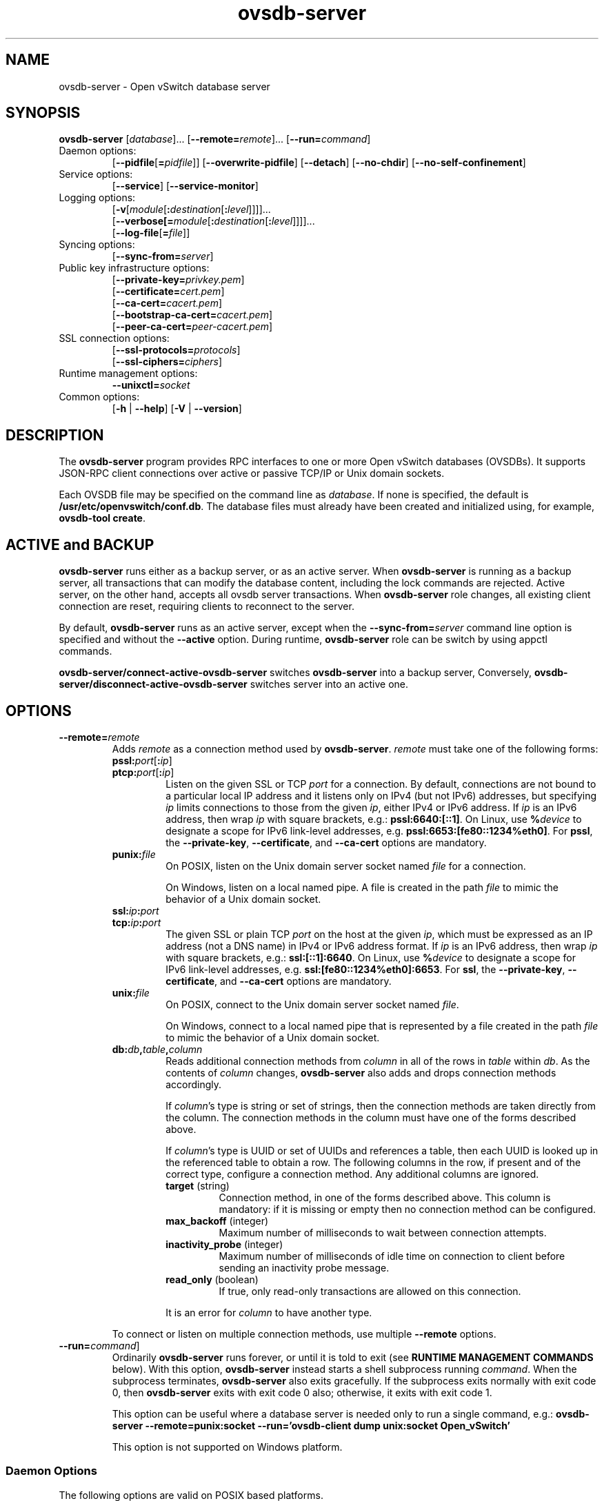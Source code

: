 .\" -*- nroff -*-
.de IQ
.  br
.  ns
.  IP "\\$1"
..
.TH ovsdb\-server 1 "2.8.5" "Open vSwitch" "Open vSwitch Manual"
.\" This program's name:
.ds PN ovsdb\-server
.
.SH NAME
ovsdb\-server \- Open vSwitch database server
.
.SH SYNOPSIS
\fBovsdb\-server\fR
[\fIdatabase\fR]\&...
[\fB\-\-remote=\fIremote\fR]\&...
[\fB\-\-run=\fIcommand\fR]
.IP "Daemon options:"
[\fB\-\-pidfile\fR[\fB=\fIpidfile\fR]]
[\fB\-\-overwrite\-pidfile\fR]
[\fB\-\-detach\fR]
[\fB\-\-no\-chdir\fR]
[\fB\-\-no\-self\-confinement\fR]
.IP "Service options:"
[\fB\-\-service\fR]
[\fB\-\-service\-monitor\fR]
.IP "Logging options:"
[\fB\-v\fR[\fImodule\fR[\fB:\fIdestination\fR[\fB:\fIlevel\fR]]]]\&...
.br
[\fB\-\-verbose[=\fImodule\fR[\fB:\fIdestination\fR[\fB:\fIlevel\fR]]]]\&...
.br
[\fB\-\-log\-file\fR[\fB=\fIfile\fR]]
.IP "Syncing options:"
[\fB\-\-sync\-from=\fIserver\fR]
.IP "Public key infrastructure options:"
[\fB\-\-private\-key=\fIprivkey.pem\fR]
.br
[\fB\-\-certificate=\fIcert.pem\fR]
.br
[\fB\-\-ca\-cert=\fIcacert.pem\fR]
.br
[\fB\-\-bootstrap\-ca\-cert=\fIcacert.pem\fR]
.br
[\fB\-\-peer\-ca\-cert=\fIpeer-cacert.pem\fR]
.IP "SSL connection options:"
[\fB\-\-ssl\-protocols=\fIprotocols\fR]
.br
[\fB\-\-ssl\-ciphers=\fIciphers\fR]
.br
.IP "Runtime management options:"
\fB\-\-unixctl=\fIsocket\fR
.IP "Common options:"
[\fB\-h\fR | \fB\-\-help\fR]
[\fB\-V\fR | \fB\-\-version\fR]

.
.SH DESCRIPTION
The \fBovsdb\-server\fR program provides RPC interfaces to one or more
Open vSwitch databases (OVSDBs).  It supports JSON-RPC client
connections over active or passive TCP/IP or Unix domain sockets.
.PP
Each OVSDB file may be specified on the command line as \fIdatabase\fR.
If none is specified, the default is \fB/usr/etc/openvswitch/conf.db\fR.  The database
files must already have been created and initialized using, for
example, \fBovsdb\-tool create\fR.
.
.SH "ACTIVE and BACKUP"
\fBovsdb\-server\fR runs either as a backup server, or as an active server.
When  \fBovsdb\-server\fR is running as a backup server, all transactions that
can modify the database content, including the lock commands are rejected.
Active server, on the other hand, accepts all ovsdb server transactions.
When \fBovsdb\-server\fR role changes, all existing client connection are
reset, requiring clients to reconnect to the server.
.PP
By default, \fBovsdb\-server\fR runs as an active server, except when the
\fB\-\-sync\-from=\fIserver\fR command line option is specified and without
the \fB\-\-active\fR option.  During runtime, \fBovsdb\-server\fR role can be switch by using appctl commands.
.PP
\fBovsdb-server/connect\-active\-ovsdb\-server\fR switches
\fBovsdb\-server\fR into a backup server, Conversely,
\fBovsdb-server/disconnect\-active\-ovsdb\-server\fR switches server into
an active one.
.
.SH OPTIONS
.
.IP "\fB\-\-remote=\fIremote\fR"
Adds \fIremote\fR as a connection method used by \fBovsdb\-server\fR.
\fIremote\fR must take one of the following forms:
.
.RS
.IP "\fBpssl:\fIport\fR[\fB:\fIip\fR]"
.IQ "\fBptcp:\fIport\fR[\fB:\fIip\fR]"
Listen on the given SSL or TCP \fIport\fR for a connection.  By
default, connections are not bound to a particular local IP address
and it listens only on IPv4 (but not IPv6) addresses, but specifying
\fIip\fR limits connections to those from the given \fIip\fR, either
IPv4 or IPv6 address.  If \fIip\fR is an IPv6 address, then wrap
\fIip\fR with square brackets, e.g.: \fBpssl:6640:[::1]\fR.  On Linux,
use \fB%\fIdevice\fR to designate a scope for IPv6 link-level
addresses, e.g. \fBpssl:6653:[fe80::1234%eth0]\fR.  For \fBpssl\fR,
the \fB\-\-private\-key\fR, \fB\-\-certificate\fR, and
\fB\-\-ca\-cert\fR options are mandatory.
.
.IP "\fBpunix:\fIfile\fR"
On POSIX, listen on the Unix domain server socket named \fIfile\fR for a
connection.
.IP
On Windows, listen on a local named pipe.  A file is created in the
path \fIfile\fR to mimic the behavior of a Unix domain socket.
.IP "\fBssl:\fIip\fB:\fIport\fR"
.IQ "\fBtcp:\fIip\fB:\fIport\fR"
The given SSL or plain TCP \fIport\fR on the host at the given
\fIip\fR, which must be expressed as an IP address (not a DNS name) in
IPv4 or IPv6 address format.  If \fIip\fR is an IPv6 address, then
wrap \fIip\fR with square brackets, e.g.: \fBssl:[::1]:6640\fR.  On
Linux, use \fB%\fIdevice\fR to designate a scope for IPv6 link-level
addresses, e.g. \fBssl:[fe80::1234%eth0]:6653\fR.  For \fBssl\fR, the
\fB\-\-private\-key\fR, \fB\-\-certificate\fR, and \fB\-\-ca\-cert\fR
options are mandatory.
.
.IP "\fBunix:\fIfile\fR"
On POSIX, connect to the Unix domain server socket named \fIfile\fR.
.IP
On Windows, connect to a local named pipe that is represented by a file
created in the path \fIfile\fR to mimic the behavior of a Unix domain
socket.
.
.IP "\fBdb:\fIdb\fB,\fItable\fB,\fIcolumn\fR"
Reads additional connection methods from \fIcolumn\fR in all of the
rows in \fItable\fR within \fIdb\fR.  As the contents of \fIcolumn\fR changes,
\fBovsdb\-server\fR also adds and drops connection methods accordingly.
.IP
If \fIcolumn\fR's type is string or set of strings, then the
connection methods are taken directly from the column.  The connection
methods in the column must have one of the forms described above.
.IP
If \fIcolumn\fR's type is UUID or set of UUIDs and references a table,
then each UUID is looked up in the referenced table to obtain a row.
The following columns in the row, if present and of the correct type,
configure a connection method.  Any additional columns are ignored.
.RS
.IP "\fBtarget\fR (string)"
Connection method, in one of the forms described above.  This column
is mandatory: if it is missing or empty then no connection method can
be configured.
.IP "\fBmax_backoff\fR (integer)"
Maximum number of milliseconds to wait between connection attempts.
.IP "\fBinactivity_probe\fR (integer)"
Maximum number of milliseconds of idle time on connection to
client before sending an inactivity probe message.
.IP "\fBread_only\fR (boolean)"
If true, only read-only transactions are allowed on this connection.
.RE
.IP
It is an error for \fIcolumn\fR to have another type.
.RE
.
.IP
To connect or listen on multiple connection methods, use multiple
\fB\-\-remote\fR options.
.
.IP "\fB\-\-run=\fIcommand\fR]"
Ordinarily \fBovsdb\-server\fR runs forever, or until it is told to
exit (see \fBRUNTIME MANAGEMENT COMMANDS\fR below).  With this option,
\fBovsdb\-server\fR instead starts a shell subprocess running
\fIcommand\fR.  When the subprocess terminates, \fBovsdb\-server\fR
also exits gracefully.  If the subprocess exits normally with exit
code 0, then \fBovsdb\-server\fR exits with exit code 0 also;
otherwise, it exits with exit code 1.
.IP
This option can be useful where a database server is needed only to
run a single command, e.g.:
.B "ovsdb\-server \-\-remote=punix:socket \-\-run='ovsdb\-client dump unix:socket Open_vSwitch'"
.IP
This option is not supported on Windows platform.
.SS "Daemon Options"
.ds DD \
\fBovsdb\-server\fR detaches only after it starts listening on all \
configured remotes.
.PP
The following options are valid on POSIX based platforms.
.TP
\fB\-\-pidfile\fR[\fB=\fIpidfile\fR]
Causes a file (by default, \fB\*(PN.pid\fR) to be created indicating
the PID of the running process.  If the \fIpidfile\fR argument is not
specified, or
if it does not begin with \fB/\fR, then it is created in
\fB/usr/var/run/openvswitch\fR.
.IP
If \fB\-\-pidfile\fR is not specified, no pidfile is created.
.
.TP
\fB\-\-overwrite\-pidfile\fR
By default, when \fB\-\-pidfile\fR is specified and the specified pidfile 
already exists and is locked by a running process, \fB\*(PN\fR refuses 
to start.  Specify \fB\-\-overwrite\-pidfile\fR to cause it to instead 
overwrite the pidfile.
.IP
When \fB\-\-pidfile\fR is not specified, this option has no effect.
.
.IP \fB\-\-detach\fR
Runs \fB\*(PN\fR as a background process.  The process forks, and in
the child it starts a new session, closes the standard file
descriptors (which has the side effect of disabling logging to the
console), and changes its current directory to the root (unless
\fB\-\-no\-chdir\fR is specified).  After the child completes its
initialization, the parent exits.  \*(DD
.
.TP
\fB\-\-monitor\fR
Creates an additional process to monitor the \fB\*(PN\fR daemon.  If
the daemon dies due to a signal that indicates a programming error
(\fBSIGABRT\fR, \fBSIGALRM\fR, \fBSIGBUS\fR, \fBSIGFPE\fR,
\fBSIGILL\fR, \fBSIGPIPE\fR, \fBSIGSEGV\fR, \fBSIGXCPU\fR, or
\fBSIGXFSZ\fR) then the monitor process starts a new copy of it.  If
the daemon dies or exits for another reason, the monitor process exits.
.IP
This option is normally used with \fB\-\-detach\fR, but it also
functions without it.
.
.TP
\fB\-\-no\-chdir\fR
By default, when \fB\-\-detach\fR is specified, \fB\*(PN\fR 
changes its current working directory to the root directory after it 
detaches.  Otherwise, invoking \fB\*(PN\fR from a carelessly chosen 
directory would prevent the administrator from unmounting the file 
system that holds that directory.
.IP
Specifying \fB\-\-no\-chdir\fR suppresses this behavior, preventing
\fB\*(PN\fR from changing its current working directory.  This may be 
useful for collecting core files, since it is common behavior to write 
core dumps into the current working directory and the root directory 
is not a good directory to use.
.IP
This option has no effect when \fB\-\-detach\fR is not specified.
.
.TP
\fB\-\-no\-self\-confinement\fR
By default daemon will try to self-confine itself to work with
files under well-know, at build-time whitelisted directories.  It
is better to stick with this default behavior and not to use this
flag unless some other Access Control is used to confine daemon.
Note that in contrast to other access control implementations that
are typically enforced from kernel-space (e.g. DAC or MAC),
self-confinement is imposed from the user-space daemon itself and
hence should not be considered as a full confinement strategy, but
instead should be viewed as an additional layer of security.
.
.TP
\fB\-\-user\fR
Causes \fB\*(PN\fR to run as a different user specified in "user:group", thus
dropping most of the root privileges. Short forms "user" and ":group" are also
allowed, with current user or group are assumed respectively. Only daemons
started by the root user accepts this argument.
.IP
On Linux, daemons will be granted CAP_IPC_LOCK and CAP_NET_BIND_SERVICES
before dropping root privileges. Daemons that interact with a datapath,
such as \fBovs\-vswitchd\fR, will be granted two additional capabilities, namely
CAP_NET_ADMIN and CAP_NET_RAW. The capability change will apply even if
new user is "root".
.IP
On Windows, this option is not currently supported. For security reasons,
specifying this option will cause the daemon process not to start.
.SS "Service Options"
The following options are valid only on Windows platform.
.TP
\fB\-\-service\fR
Causes \fB\*(PN\fR to run as a service in the background. The service
should already have been created through external tools like \fBSC.exe\fR.
.
.TP
\fB\-\-service\-monitor\fR
Causes the \fB\*(PN\fR service to be automatically restarted by the Windows
services manager if the service dies or exits for unexpected reasons.
.IP
When \fB\-\-service\fR is not specified, this option has no effect.
.SS "Logging Options"
.de IQ
.  br
.  ns
.  IP "\\$1"
..
.IP "\fB\-v\fR[\fIspec\fR]
.IQ "\fB\-\-verbose=\fR[\fIspec\fR]
.
Sets logging levels.  Without any \fIspec\fR, sets the log level for
every module and destination to \fBdbg\fR.  Otherwise, \fIspec\fR is a
list of words separated by spaces or commas or colons, up to one from
each category below:
.
.RS
.IP \(bu
A valid module name, as displayed by the \fBvlog/list\fR command on
\fBovs\-appctl\fR(8), limits the log level change to the specified
module.
.
.IP \(bu
\fBsyslog\fR, \fBconsole\fR, or \fBfile\fR, to limit the log level
change to only to the system log, to the console, or to a file,
respectively.  (If \fB\-\-detach\fR is specified, \fB\*(PN\fR closes
its standard file descriptors, so logging to the console will have no
effect.)
.IP
On Windows platform, \fBsyslog\fR is accepted as a word and is only
useful along with the \fB\-\-syslog\-target\fR option (the word has no
effect otherwise).
.
.IP \(bu
\fBoff\fR, \fBemer\fR, \fBerr\fR, \fBwarn\fR, \fBinfo\fR, or
\fBdbg\fR, to control the log level.  Messages of the given severity
or higher will be logged, and messages of lower severity will be
filtered out.  \fBoff\fR filters out all messages.  See
\fBovs\-appctl\fR(8) for a definition of each log level.
.RE
.
.IP
Case is not significant within \fIspec\fR.
.IP
Regardless of the log levels set for \fBfile\fR, logging to a file
will not take place unless \fB\-\-log\-file\fR is also specified (see
below).
.IP
For compatibility with older versions of OVS, \fBany\fR is accepted as
a word but has no effect.
.
.IP "\fB\-v\fR"
.IQ "\fB\-\-verbose\fR"
Sets the maximum logging verbosity level, equivalent to
\fB\-\-verbose=dbg\fR.
.
.IP "\fB\-vPATTERN:\fIdestination\fB:\fIpattern\fR"
.IQ "\fB\-\-verbose=PATTERN:\fIdestination\fB:\fIpattern\fR"
Sets the log pattern for \fIdestination\fR to \fIpattern\fR.  Refer to
\fBovs\-appctl\fR(8) for a description of the valid syntax for \fIpattern\fR.
.
.IP "\fB\-vFACILITY:\fIfacility\fR"
.IQ "\fB\-\-verbose=FACILITY:\fIfacility\fR"
Sets the RFC5424 facility of the log message. \fIfacility\fR can be one of
\fBkern\fR, \fBuser\fR, \fBmail\fR, \fBdaemon\fR, \fBauth\fR, \fBsyslog\fR,
\fBlpr\fR, \fBnews\fR, \fBuucp\fR, \fBclock\fR, \fBftp\fR, \fBntp\fR,
\fBaudit\fR, \fBalert\fR, \fBclock2\fR, \fBlocal0\fR, \fBlocal1\fR,
\fBlocal2\fR, \fBlocal3\fR, \fBlocal4\fR, \fBlocal5\fR, \fBlocal6\fR or
\fBlocal7\fR. If this option is not specified, \fBdaemon\fR is used as
the default for the local system syslog and \fBlocal0\fR is used while sending
a message to the target provided via the \fB\-\-syslog\-target\fR option.
.
.TP
\fB\-\-log\-file\fR[\fB=\fIfile\fR]
Enables logging to a file.  If \fIfile\fR is specified, then it is
used as the exact name for the log file.  The default log file name
used if \fIfile\fR is omitted is \fB/usr/var/log/openvswitch/\*(PN.log\fR.
.
.IP "\fB\-\-syslog\-target=\fIhost\fB:\fIport\fR"
Send syslog messages to UDP \fIport\fR on \fIhost\fR, in addition to
the system syslog.  The \fIhost\fR must be a numerical IP address, not
a hostname.
.
.IP "\fB\-\-syslog\-method=\fImethod\fR"
Specify \fImethod\fR how syslog messages should be sent to syslog daemon.
Following forms are supported:
.RS
.IP \(bu
\fBlibc\fR, use libc \fBsyslog()\fR function.  This is the default behavior.
Downside of using this options is that libc adds fixed prefix to every
message before it is actually sent to the syslog daemon over \fB/dev/log\fR
UNIX domain socket.
.IP \(bu
\fBunix:\fIfile\fR\fR, use UNIX domain socket directly.  It is possible to
specify arbitrary message format with this option.  However,
\fBrsyslogd 8.9\fR and older versions use hard coded parser function anyway
that limits UNIX domain socket use.  If you want to use arbitrary message
format with older \fBrsyslogd\fR versions, then use UDP socket to localhost
IP address instead.
.IP \(bu
\fBudp:\fIip\fR:\fIport\fR\fR, use UDP socket.  With this method it is
possible to use arbitrary message format also with older \fBrsyslogd\fR.
When sending syslog messages over UDP socket extra precaution needs to
be taken into account, for example, syslog daemon needs to be configured
to listen on the specified UDP port, accidental iptables rules could be
interfering with local syslog traffic and there are some security
considerations that apply to UDP sockets, but do not apply to UNIX domain
sockets.
.RE
.SS "Syncing Options"
The following options allow \fBovsdb\-server\fR to synchronize  its  databases
with another running \fBovsdb\-server\fR.
.TP
\fB\-\-sync\-from=\fIserver\fR
Sets up \fBovsdb\-server\fR to synchronize its databases with the
databases in \fIserver\fR, which must be an active connection method
in one of the forms documented in \fBovsdb\-client\fR(1).  Every
transaction committed by \fIserver\fR will be replicated to
\fBovsdb\-server\fR.  This option makes \fBovsdb\-server\fR start
as a backup server; add \fB\-\-active\fR to make it start as an
active server.
.TP
\fB\-\-sync\-exclude-tables=\fIdb:table[,db:table]...\fR
Causes the specified tables to be excluded from replication.
.TP
\fB\-\-active\fR
By default, \fB\-\-sync\-from\fR makes \fBovsdb\-server\fR start up as
a backup for \fIserver\fR.  With \fB\-\-active\fR, however,
\fBovsdb\-server\fR starts as an active server.  Use this option to
allow the syncing options to be specified using command line options,
yet start the server, as the default, active server.  To switch the
running server to backup mode, use \fBovs-appctl(1)\fR to execute the
\fBovsdb\-server/connect\-active\-ovsdb\-server\fR command.
.SS "Public Key Infrastructure Options"
The options described below for configuring the SSL public key
infrastructure accept a special syntax for obtaining their
configuration from the database.  If any of these options is given
\fBdb:\fIdb\fB,\fItable\fB,\fIcolumn\fR as its argument, then the
actual file name is read from the specified \fIcolumn\fR in \fItable\fR
within the \fIdb\fR database.  The \fIcolumn\fR must have type
string or set of strings.  The first nonempty string in the table is taken
as the file name.  (This means that ordinarily there should be at most
one row in \fItable\fR.)
.de IQ
.  br
.  ns
.  IP "\\$1"
..
.IP "\fB\-p\fR \fIprivkey.pem\fR"
.IQ "\fB\-\-private\-key=\fIprivkey.pem\fR"
Specifies a PEM file containing the private key used as \fB\*(PN\fR's
identity for outgoing SSL connections.
.
.IP "\fB\-c\fR \fIcert.pem\fR"
.IQ "\fB\-\-certificate=\fIcert.pem\fR"
Specifies a PEM file containing a certificate that certifies the
private key specified on \fB\-p\fR or \fB\-\-private\-key\fR to be
trustworthy.  The certificate must be signed by the certificate
authority (CA) that the peer in SSL connections will use to verify it.
.
.IP "\fB\-C\fR \fIcacert.pem\fR"
.IQ "\fB\-\-ca\-cert=\fIcacert.pem\fR"
Specifies a PEM file containing the CA certificate that \fB\*(PN\fR
should use to verify certificates presented to it by SSL peers.  (This
may be the same certificate that SSL peers use to verify the
certificate specified on \fB\-c\fR or \fB\-\-certificate\fR, or it may
be a different one, depending on the PKI design in use.)
.
.IP "\fB\-C none\fR"
.IQ "\fB\-\-ca\-cert=none\fR"
Disables verification of certificates presented by SSL peers.  This
introduces a security risk, because it means that certificates cannot
be verified to be those of known trusted hosts.
.IP "\fB\-\-bootstrap\-ca\-cert=\fIcacert.pem\fR"
When \fIcacert.pem\fR exists, this option has the same effect as
\fB\-C\fR or \fB\-\-ca\-cert\fR.  If it does not exist, then
\fB\*(PN\fR will attempt to obtain the CA certificate from the
SSL peer on its first SSL connection and save it to the named PEM
file.  If it is successful, it will immediately drop the connection
and reconnect, and from then on all SSL connections must be
authenticated by a certificate signed by the CA certificate thus
obtained.
.IP
\fBThis option exposes the SSL connection to a man-in-the-middle
attack obtaining the initial CA certificate\fR, but it may be useful
for bootstrapping.
.IP
This option is only useful if the SSL peer sends its CA certificate as
part of the SSL certificate chain.  The SSL protocol does not require
the server to send the CA certificate.
.IP
This option is mutually exclusive with \fB\-C\fR and
\fB\-\-ca\-cert\fR.
.IP "\fB\-\-peer\-ca\-cert=\fIpeer-cacert.pem\fR"
Specifies a PEM file that contains one or more additional certificates
to send to SSL peers.  \fIpeer-cacert.pem\fR should be the CA
certificate used to sign \fB\*(PN\fR's own certificate, that is, the
certificate specified on \fB\-c\fR or \fB\-\-certificate\fR.  If
\fB\*(PN\fR's certificate is self-signed, then \fB\-\-certificate\fR
and \fB\-\-peer\-ca\-cert\fR should specify the same file.
.IP
This option is not useful in normal operation, because the SSL peer
must already have the CA certificate for the peer to have any
confidence in \fB\*(PN\fR's identity.  However, this offers a way for
a new installation to bootstrap the CA certificate on its first SSL
connection.
.SS "SSL Connection Options"
.IP "\fB\-\-ssl\-protocols=\fIprotocols\fR"
Specifies, in a comma- or space-delimited list, the SSL protocols
\fB\*(PN\fR will enable for SSL connections.  Supported
\fIprotocols\fR include \fBTLSv1\fR, \fBTLSv1.1\fR, and \fBTLSv1.2\fR.
Regardless of order, the highest protocol supported by both sides will
be chosen when making the connection.  The default when this option is
omitted is \fBTLSv1,TLSv1.1,TLSv1.2\fR.
.
.IP "\fB\-\-ssl\-ciphers=\fIciphers\fR"
Specifies, in OpenSSL cipher string format, the ciphers \fB\*(PN\fR will 
support for SSL connections.  The default when this option is omitted is
\fBHIGH:!aNULL:!MD5\fR.
.SS "Other Options"
.IP "\fB\-\-unixctl=\fIsocket\fR"
Sets the name of the control socket on which \fB\*(PN\fR listens for
runtime management commands (see \fBRUNTIME MANAGEMENT COMMANDS\fR,
below).  If \fIsocket\fR does not begin with \fB/\fR, it is
interpreted as relative to \fB/usr/var/run/openvswitch\fR.  If \fB\-\-unixctl\fR is
not used at all, the default socket is
\fB/usr/var/run/openvswitch/\*(PN.\fIpid\fB.ctl\fR, where \fIpid\fR is \fB\*(PN\fR's
process ID.
.IP
On Windows a local named pipe is used to listen for runtime management
commands.  A file is created in the absolute path as pointed by
\fIsocket\fR or if \fB\-\-unixctl\fR is not used at all, a file is
created as \fB\*(PN.ctl\fR in the configured \fIOVS_RUNDIR\fR
directory.  The file exists just to mimic the behavior of a Unix domain socket.
.IP
Specifying \fBnone\fR for \fIsocket\fR disables the control socket
feature.
.de IQ
.  br
.  ns
.  IP "\\$1"
..
.IP "\fB\-h\fR"
.IQ "\fB\-\-help\fR"
Prints a brief help message to the console.
.
.IP "\fB\-V\fR"
.IQ "\fB\-\-version\fR"
Prints version information to the console.
.SH "RUNTIME MANAGEMENT COMMANDS"
\fBovs\-appctl\fR(8) can send commands to a running
\fBovsdb\-server\fR process.  The currently supported commands are
described below.
.SS "OVSDB\-SERVER COMMANDS"
These commands are specific to \fBovsdb\-server\fR.
.IP "\fBexit\fR"
Causes \fBovsdb\-server\fR to gracefully terminate.
.IP "\fBovsdb\-server/compact\fR [\fIdb\fR]\&..."
Compacts each database \fIdb\fR in-place.  If no \fIdb\fR is
specified, compacts every database in-place.  A database is also
compacted automatically when a transaction is logged if it is over 4
times as large as its previous compacted size (and at least 10 MB),
but not before 100 commits have been added or 10 minutes have elapsed
since the last compaction.
.
.IP "\fBovsdb\-server/reconnect\fR"
Makes \fBovsdb\-server\fR drop all of the JSON\-RPC
connections to database clients and reconnect.
.IP
This command might be useful for debugging issues with database
clients.
.
.IP "\fBovsdb\-server/add\-remote \fIremote\fR"
Adds a remote, as if \fB\-\-remote=\fIremote\fR had been specified on
the \fBovsdb\-server\fR command line.  (If \fIremote\fR is already a
remote, this command succeeds without changing the configuration.)
.
.IP "\fBovsdb\-server/remove\-remote \fIremote\fR"
Removes the specified \fIremote\fR from the configuration, failing
with an error if \fIremote\fR is not configured as a remote.  This
command only works with remotes that were named on \fB\-\-remote\fR or
\fBovsdb\-server/add\-remote\fR, that is, it will not remove remotes
added indirectly because they were read from the database by
configuring a \fBdb:\fIdb\fB,\fItable\fB,\fIcolumn\fR remote.
(You can remove a database source with \fBovsdb\-server/remove\-remote
\fBdb:\fIdb\fB,\fItable\fB,\fIcolumn\fR, but not individual
remotes found indirectly through the database.)
.
.IP "\fBovsdb\-server/list\-remotes"
Outputs a list of the currently configured remotes named on
\fB\-\-remote\fR or \fBovsdb\-server/add\-remote\fR, that is, it does
not list remotes added indirectly because they were read from the
database by configuring a
\fBdb:\fIdb\fB,\fItable\fB,\fIcolumn\fR remote.
.
.IP "\fBovsdb\-server/add\-db \fIdatabase\fR"
Adds the \fIdatabase\fR to the running \fBovsdb\-server\fR.  The database
file must already have been created and initialized using, for example,
\fBovsdb\-tool create\fR.
.
.IP "\fBovsdb\-server/remove\-db \fIdatabase\fR"
Removes \fIdatabase\fR from the running \fBovsdb\-server\fR.  \fIdatabase\fR
must be a database name as listed by \fBovsdb-server/list\-dbs\fR.
.IP
If a remote has been configured that points to the specified
\fIdatabase\fR (e.g. \fB\-\-remote=db:\fIdatabase\fB,\fR... on the
command line), then it will be disabled until another database with
the same name is added again (with \fBovsdb\-server/add\-db\fR).
.IP
Any public key infrastructure options specified through this database
(e.g. \fB\-\-private\-key=db:\fIdatabase,\fR... on the command line)
will be disabled until another database with the same name is added
again (with \fBovsdb\-server/add\-db\fR).
.
.IP "\fBovsdb\-server/list\-dbs"
Outputs a list of the currently configured databases added either through
the command line or through the \fBovsdb\-server/add\-db\fR command.
.
.IP "\fBovsdb\-server/set\-active\-ovsdb\-server \fIserver"
Sets  the active \fIserver\fR from which \fBovsdb\-server\fR connects through
\fBovsdb\-server/connect\-active\-ovsdb\-server\fR.
.
.IP "\fBovsdb\-server/get\-active\-ovsdb\-server"
Gets the active server from which \fBovsdb\-server\fR is currently synchronizing
its databases.
.
.IP "\fBovsdb\-server/connect\-active\-ovsdb\-server"
Causes \fBovsdb\-server\fR to synchronize its databases with the server
specified by \fBovsdb\-server/set\-active\-ovsdb\-server\fR.
.
.IP "\fBovsdb\-server/disconnect\-active\-ovsdb\-server"
Causes \fBovsdb\-server\fR to  stop  synchronizing  its  databases with a active server.
.
.IP "\fBovsdb\-server/set\-sync\-exclude\-tables \fIdb\fB:\fItable\fR[\fB,\fIdb\fB:\fItable\fR]..."
Sets the \fItable\fR whitin \fIdb\fR that will be excluded from synchronization.
.
.IP "\fBovsdb\-server/get\-sync\-exclude\-tables"
Gets  the  tables  that are currently excluded from synchronization.
.
.IP "\fBovsdb\-server/sync\-status"
Prints a summary of replication run time information. The \fBstate\fR
information is always provided, indicating whether the server is running
in the \fIactive\fR or the \fIbackup\fR mode.
When running in backup mode, replication connection status, which
can be either \fIconnecting\fR, \fIreplicating\fR or \fIerror\fR, are shown.
When the connection is in \fIreplicating\fR state, further output shows
the list of databases currently replicating, and the tables that are
excluded.
.
.de IQ
.  br
.  ns
.  IP "\\$1"
..
.SS "VLOG COMMANDS"
These commands manage \fB\*(PN\fR's logging settings.
.IP "\fBvlog/set\fR [\fIspec\fR]"
Sets logging levels.  Without any \fIspec\fR, sets the log level for
every module and destination to \fBdbg\fR.  Otherwise, \fIspec\fR is a
list of words separated by spaces or commas or colons, up to one from
each category below:
.
.RS
.IP \(bu
A valid module name, as displayed by the \fBvlog/list\fR command on
\fBovs\-appctl\fR(8), limits the log level change to the specified
module.
.
.IP \(bu
\fBsyslog\fR, \fBconsole\fR, or \fBfile\fR, to limit the log level
change to only to the system log, to the console, or to a file,
respectively.
.IP
On Windows platform, \fBsyslog\fR is accepted as a word and is only
useful along with the \fB\-\-syslog\-target\fR option (the word has no
effect otherwise).
.
.IP \(bu 
\fBoff\fR, \fBemer\fR, \fBerr\fR, \fBwarn\fR, \fBinfo\fR, or
\fBdbg\fR, to control the log level.  Messages of the given severity
or higher will be logged, and messages of lower severity will be
filtered out.  \fBoff\fR filters out all messages.  See
\fBovs\-appctl\fR(8) for a definition of each log level.
.RE
.
.IP
Case is not significant within \fIspec\fR.
.IP
Regardless of the log levels set for \fBfile\fR, logging to a file
will not take place unless \fB\*(PN\fR was invoked with the
\fB\-\-log\-file\fR option.
.IP
For compatibility with older versions of OVS, \fBany\fR is accepted as
a word but has no effect.
.RE
.IP "\fBvlog/set PATTERN:\fIdestination\fB:\fIpattern\fR"
Sets the log pattern for \fIdestination\fR to \fIpattern\fR.  Refer to
\fBovs\-appctl\fR(8) for a description of the valid syntax for \fIpattern\fR.
.
.IP "\fBvlog/list\fR"
Lists the supported logging modules and their current levels.
.
.IP "\fBvlog/list-pattern\fR"
Lists logging patterns used for each destination.
.
.IP "\fBvlog/close\fR"
Causes \fB\*(PN\fR to close its log file, if it is open.  (Use
\fBvlog/reopen\fR to reopen it later.)
.
.IP "\fBvlog/reopen\fR"
Causes \fB\*(PN\fR to close its log file, if it is open, and then
reopen it.  (This is useful after rotating log files, to cause a new
log file to be used.)
.IP
This has no effect unless \fB\*(PN\fR was invoked with the
\fB\-\-log\-file\fR option.
.
.IP "\fBvlog/disable\-rate\-limit \fR[\fImodule\fR]..."
.IQ "\fBvlog/enable\-rate\-limit \fR[\fImodule\fR]..."
By default, \fB\*(PN\fR limits the rate at which certain messages can
be logged.  When a message would appear more frequently than the
limit, it is suppressed.  This saves disk space, makes logs easier to
read, and speeds up execution, but occasionally troubleshooting
requires more detail.  Therefore, \fBvlog/disable\-rate\-limit\fR
allows rate limits to be disabled at the level of an individual log
module.  Specify one or more module names, as displayed by the
\fBvlog/list\fR command.  Specifying either no module names at all or
the keyword \fBany\fR disables rate limits for every log module.
.
.IP
The \fBvlog/enable\-rate\-limit\fR command, whose syntax is the same
as \fBvlog/disable\-rate\-limit\fR, can be used to re-enable a rate
limit that was previously disabled.
.SS "MEMORY COMMANDS"
These commands report memory usage.
.
.IP "\fBmemory/show\fR"
Displays some basic statistics about \fB\*(PN\fR's memory usage.
\fB\*(PN\fR also logs this information soon after startup and
periodically as its memory consumption grows.
.SS "COVERAGE COMMANDS"
These commands manage \fB\*(PN\fR's ``coverage counters,'' which count
the number of times particular events occur during a daemon's runtime.
In addition to these commands, \fB\*(PN\fR automatically logs coverage
counter values, at \fBINFO\fR level, when it detects that the daemon's
main loop takes unusually long to run.
.PP
Coverage counters are useful mainly for performance analysis and
debugging.
.IP "\fBcoverage/show\fR"
Displays the averaged per-second rates for the last few seconds, the
last minute and the last hour, and the total counts of all of the
coverage counters.
.SH "SPECIFICATIONS"
.
.PP
\fBovsdb\-server\fR implements the Open vSwitch Database (OVSDB)
protocol specified in RFC 7047, with the following clarifications:
.
.IP "3.1. JSON Usage"
RFC 4627 says that names within a JSON object should be unique.
The Open vSwitch JSON parser discards all but the last value
for a name that is specified more than once.
.
.IP
The definition of <error> allows for implementation extensions.
Currently \fBovsdb\-server\fR uses the following additional "error"
strings which might change in later releases):
.
.RS
.IP "\fBsyntax error\fR or \fBunknown column\fR"
The request could not be parsed as an OVSDB request.  An additional
"syntax" member, whose value is a string that contains JSON, may
narrow down the particular syntax that could not be parsed.
.IP "\fBinternal error\fR"
The request triggered a bug in \fBovsdb\-server\fR.
.IP "\fBovsdb error\fR"
A map or set contains a duplicate key.
.IP "\fBpermission error\fR"
The request was denied by the role-based access control extension,
introduced in version 2.8.
.RE
.
.IP "3.2. Schema Format"
RFC 7047 requires the "version" field in <database-schema>.  Current
versions of \fBovsdb\-server\fR allow it to be omitted (future
versions are likely to require it).
.IP
RFC 7047 allows columns that contain weak references to be immutable.
This raises the issue of the behavior of the weak reference when the
rows that it references are deleted.  Since version 2.6,
\fBovsdb\-server\fR forces columns that contain weak references to be
mutable.
.IP
Since version 2.8, the table name \fBRBAC_Role\fR is used internally
by the role-based access control extension to \fBovsdb\-server\fR and
should not be used for purposes other than defining mappings of role
names to table access permissions. This table has one row per role
name and the following columns:
.RS
.IP "\fBname\fR"
The role name.
.IP "\fBpermissions\fR"
A map of table name to a reference to a row in a separate permission
table.
.RE
.IP
The separate RBAC permission table has one row per access control
configuration and the following columns:
.RS
.IP "\fBname\fR"
The name of the table to which the row applies.
.IP "\fBauthorization\fR"
The set of column names and column:key pairs to be compared with
the client ID in order to determine the authorization status of
the requested operation.
.IP "\fBinsert_delete\fR"
A boolean value, true if authorized insertions and authorized are allowed,
false if no insertions or deletions are allowed.
.IP "\fBupdate\fR"
The set of columns and column:key pairs for which authorized update and
mutate operations should be permitted.
.RE
.
.IP "4. Wire Protocol"
The original OVSDB specifications included the following reason,
omitted from RFC 7047, to operate JSON-RPC directly over a stream
instead of over HTTP:
.
.RS
.IP \(bu
JSON-RPC is a peer-to-peer protocol, but HTTP is a client-server
protocol, which is a poor match.  Thus, JSON-RPC over HTTP requires
the client to periodically poll the server to receive server requests.
.IP \(bu
HTTP is more complicated than stream connections and doesn't provide
any corresponding advantage.
.IP \(bu
The JSON-RPC specification for HTTP transport is incomplete.
.RE
.
.IP "4.1.3. Transact"
Since version 2.8, role-based access controls can be applied to operations
within a transaction that would modify the contents of the database
(these operations include row insert, row delete, column update, and
column mutate). Role-based access controls are applied when the database
schema contains a table with the name "\fBRBAC_Role\fR" and the connection
on which the transaction request was received has an associated role
name (from the "\fBrole\fR" column in the remote connection table). When
role-based access controls are enabled, transactions that are otherwise
well-formed may be rejected depending on the client's role, ID, and the
contents of the \fBRBAC_Role\fR table and associated permissions table.
.
.IP "4.1.5. Monitor"
For backward compatibility, \fBovsdb\-server\fR currently permits a
single <monitor-request> to be used instead of an array; it is treated
as a single-element array.  Future versions of \fBovsdb\-server\fR
might remove this compatibility feature.
.IP
Because the <json-value> parameter is used to match subsequent update
notifications (see below) to the request, it must be unique among all
active monitors.  \fBovsdb\-server\fR rejects attempt to create two
monitors with the same identifier.
.
.IP "4.1.12. Monitor_cond"
A new monitor method added in Open vSwitch version 2.6. The monitor_cond
request enables a client to replicate subsets of tables within an OVSDB
database by requesting notifications of changes to rows matching one of
the conditions specified in "where" by receiving the specified contents
of these rows when table updates occur. Monitor_cond also allows a more
efficient update notifications by receiving table-updates2 notifications
(described below).
.
.IP
The monitor method described in Section 4.1.5 also applies to monitor_cond,
with the following exceptions:
.
.RS
.IP \(bu
RPC request method becomes "monitor_cond".
.IP \(bu
Reply result follows <table-updates2>, described in Section 4.1.14.
.IP \(bu
Subsequent changes are sent to the client using the "update2" monitor
notification, described in Section 4.1.14
.IP \(bu
Update notifications are being sent only for rows matching [<condition>*].
.RE
.
.IP
The request object has the following members:
.
.PP
.RS
.nf
"method": "monitor_cond"
"params": [<db-name>, <json-value>, <monitor-cond-requests>]
"id": <nonnull-json-value>
.fi
.RE
.
.IP
The <json-value> parameter is used to match subsequent update notifications
(see below) to this request. The <monitor-cond-requests> object maps the name
of the table to an array of <monitor-cond-request>.
.
.IP
Each <monitor-cond-request> is an object with the following members:
.
.PP
.RS
.nf
"columns": [<column>*]            optional
"where": [<condition>*]           optional
"select": <monitor-select>        optional
.fi
.RE
.
.IP
The "columns", if present, define the columns within the table to be monitored
that match conditions. If not present all columns are being monitored.
.
.IP
The "where" if present is a JSON array of <condition> and boolean values. If not
present or condition is an empty array, implicit True will be considered and
updates on all rows will be sent.
.
.IP
<monitor-select> is an object with the following members:
.
.PP
.RS
.nf
"initial": <boolean>              optional
"insert": <boolean>               optional
"delete": <boolean>               optional
"modify": <boolean>               optional
.fi
.RE
.
.IP
The contents of this object specify how the columns or table are to be
monitored as explained in more detail below.
.
.IP
The response object has the following members:
.
.PP
.RS
.nf
"result": <table-updates2>
"error": null
"id": same "id" as request
.fi
.RE
.
.IP
The <table-updates2> object is described in detail in Section 4.1.14. It
contains the contents of the tables for which "initial" rows are selected.
If no tables initial contents are requested, then "result" is an empty object.
.
.IP
Subsequently, when changes to a specified table that match one of the conditions
in monitor-cond-request are committed, the changes are automatically sent to the
client using the "update2" monitor notification (see Section 4.1.14). This
monitoring persists until the JSON-RPC session terminates or until the client
sends a "monitor_cancel" JSON-RPC request.
.
.IP
Each <monitor-cond-request> specifies one or more conditions and the manner in
which the rows that match the conditions are to be monitored. The circumstances in
which an "update" notification is sent for a row within the table are determined by
<monitor-select>:
.
.RS
.IP \(bu
If "initial" is omitted or true, every row in the original table that matches one of
the conditions is sent as part of the response to the "monitor_cond" request.
.IP \(bu
If "insert" is omitted or true, "update" notifications are sent for rows newly
inserted into the table that match conditions or for rows modified in the table
so that their old version does not match the condition and new version does.
.IP \(bu
If "delete" is omitted or true, "update" notifications are sent for rows deleted
from the table that match conditions or for rows modified in the table so that
their old version does match the conditions and new version does not.
.IP \(bu
If "modify" is omitted or true, "update" notifications are sent whenever a row in
the table that matches conditions in both old and new version is modified.
.RE
.
.IP
Both monitor and monitor_cond sessions can exist concurrently. However,
monitor and monitor_cond shares the same <json-value> parameter space; it
must be unique among all monitor and monitor_cond sessions.
.
.IP "4.1.13. Monitor_cond_change"
The "monitor_cond_change" request enables a client to change an existing
"monitor_cond" replication of the database by specifying a new condition
and columns for each replicated table. Currently changing the columns set
is not supported.
.
.IP
The request object has the following members:
.
.IP
.RS
.nf
"method": "monitor_cond_change"
"params": [<json-value>, <json-value>, <monitor-cond-update-requests>]
"id": <nonnull-json-value>
.fi
.RE
.
.IP
The <json-value> parameter should have a value of an existing conditional
monitoring session from this client. The second <json-value> in params array
is the requested value for this session. This value is valid only after
"monitor_cond_change" is committed. A user can use these values to distinguish
between update messages before conditions update and after. The
<monitor-cond-update-requests> object maps the name of the table to an array of
<monitor-cond-update-request>.
.
.IP
Each <monitor-cond-update-request> is an object with the following members:
.
.IP
.RS
.nf
"columns": [<column>*]         optional
"where": [<condition>*]        optional
.fi
.RE
.
.IP
The "columns" specify a new array of columns to be monitored
(Currently unsupported).
.
.IP
The "where" specify a new array of conditions to be applied to this monitoring
session.
.
.IP
The response object has the following members:
.
.IP
.RS
.nf
"result": null
"error": null
"id": same "id" as request
.fi
.RE
.IP
Subsequent <table-updates2> notifications are described in detail in Section
4.1.14 in the RFC. If insert contents are requested by original monitor_cond
request, <table-updates2> will contain rows that match the new condition and
do not match the old condition.
If deleted contents are requested by origin monitor request, <table-updates2>
will contain any matched rows by old condition and not matched by the new
condition.
.
.IP
Changes according to the new conditions are automatically sent to the client
using the "update2" monitor notification. An update, if any, as a result of a
condition change, will be sent to the client before the reply to the
"monitor_cond_change" request.
.
.IP "4.1.14. Update2 notification"
The "update2" notification is sent by the server to the client to report
changes in tables that are being monitored following a "monitor_cond" request
as described above. The notification has the following members:
.
.RS
.nf
"method": "update2"
"params": [<json-value>, <table-updates2>]
"id": null
.fi
.RE
.
.IP
The <json-value> in "params" is the same as the value passed as the
<json-value>  in "params" for the corresponding "monitor" request.
<table-updates2> is an object that maps from a table name to a <table-update2>.
A <table-update2> is an object that maps from row's UUID to a <row-update2>
object. A <row-update2> is an object with one of the following members:
.
.RS
.IP "\(dqinitial\(dq: <row>"
present for "initial" updates
.IP "\(dqinsert\(dq: <row>"
present for "insert" updates
.IP "\(dqdelete\(dq: <row>"
present for "delete" updates
.IP "\(dqmodify\(dq: <row>"
present for "modify" updates
.RE
.
.IP
The format of <row> is described in Section 5.1.
.
.IP
<row> is always a null object for a "delete" update. In "initial" and
"insert" updates, <row> omits columns whose values equal the default
value of the column type.
.
.IP
For a "modify" update, <row> contains only the columns that are modified.
<row> stores the difference between the old and new value for those columns,
as described below.
.
.IP
For columns with single value, the difference is the value of the new
column.
.
.IP
The difference between two sets are all elements that only belong
to one of the sets.
.
.IP
The difference between two maps are all key-value pairs whose keys
appears in only one of the maps, plus the key-value pairs whose keys
appear in both maps but with different values.  For the latter
elements, <row> includes the value from the new column.
.
.IP
Initial views of rows are not presented in update2 notifications,
but in the response object to the monitor_cond request. The formatting
of the <table-updates2> object, however, is the same in either case.
.
.IP "4.1.15. Get Server ID"
A new RPC method added in Open vSwitch version 2.7. The request contains
the following members:
.
.PP
.RS
.nf
"method": "get_server_id"
"params": null
"id": <nonnull-json-value>
.fi
.RE
.
.IP
The response object contains the following members:
.
.PP
.RS
.nf
"result": "<server_id>"
"error": null
"id": same "id" as request
.fi
.RE
.
.IP
<server_id> is JSON string that contains a UUID that uniquely identifies
the running OVSDB server process. A fresh UUID is generated when the
process restarts.
.
.IP "5.1. Notation"
For <condition>, RFC 7047 only allows the use of \fB!=\fR, \fB==\fR,
\fBincludes\fR, and \fBexcludes\fR operators with set types.  Open
vSwitch 2.4 and later extend <condition> to allow the use of \fB<\fR,
\fB<=\fR, \fB>=\fR, and \fB>\fR operators with columns with type ``set
of 0 or 1 integer'' and ``set of 0 or 1 real''.  These conditions
evaluate to false when the column is empty, and otherwise as described
in RFC 7047 for integer and real types.
.
.IP
<condition> is specified in Section 5.1 in the RFC with the following change:
A condition can be either a 3-element JSON array as described in the RFC or a
boolean value. In case of an empty array an implicit true boolean value will be
considered.
.
.IP "5.2.6. Wait"
.IQ "5.2.7. Commit"
.IQ "5.2.9. Comment"
RFC 7047 says that the \fBwait\fR, \fBcommit\fR, and \fBcomment\fR
operations have no corresponding result object.  This is not true.
Instead, when such an operation is successful, it yields a result
object with no members.
.
.SH "BUGS"
.
In Open vSwitch before version 2.4, when \fBovsdb\-server\fR sent
JSON-RPC error responses to some requests, it incorrectly formulated
them with the \fBresult\fR and \fBerror\fR swapped, so that the
response appeared to indicate success (with a nonsensical result)
rather than an error.  The requests that suffered from this problem
were:
.
.IP \fBtransact\fR
.IQ \fBget_schema\fR
Only if the request names a nonexistent database.
.IP \fBmonitor\fR
.IQ \fBlock\fR
.IQ \fBunlock\fR
In all error cases.
.
.PP
Of these cases, the only error that a well-written application is
likely to encounter in practice is \fBmonitor\fR of tables or columns
that do not exist, in an situation where the application has been
upgraded but the old database schema is still temporarily in use.  To
handle this situation gracefully, we recommend that clients should
treat a \fBmonitor\fR response with a \fBresult\fR that contains an
\fBerror\fR key-value pair as an error (assuming that the database
being monitored does not contain a table named \fBerror\fR).
.
.SH "SEE ALSO"
.
.BR ovsdb\-tool (1).
